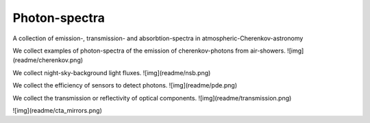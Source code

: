 ##############
Photon-spectra
##############

A collection of emission-, transmission- and absorbtion-spectra in atmospheric-Cherenkov-astronomy

We collect examples of photon-spectra of the emission of cherenkov-photons from air-showers.
![img](readme/cherenkov.png)

We collect night-sky-background light fluxes.
![img](readme/nsb.png)

We collect the efficiency of sensors to detect photons.
![img](readme/pde.png)

We collect the transmission or reflectivity of optical components.
![img](readme/transmission.png)

![img](readme/cta_mirrors.png)
